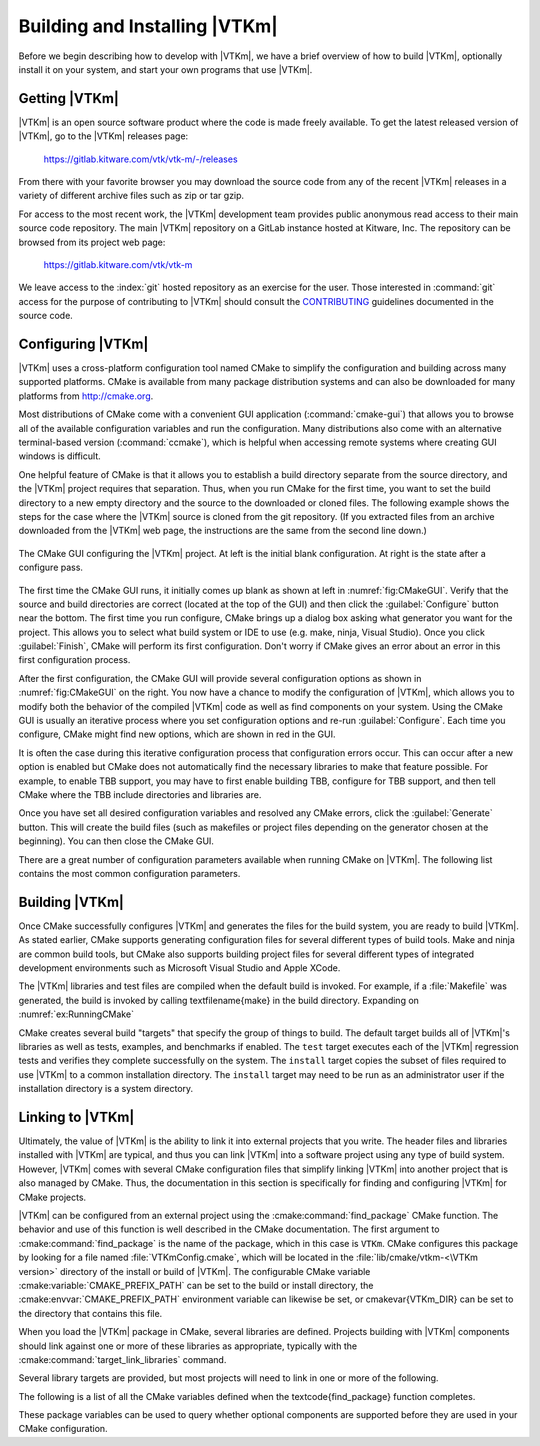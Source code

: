 ==============================
Building and Installing |VTKm|
==============================

Before we begin describing how to develop with |VTKm|, we have a brief overview of how to build |VTKm|, optionally install it on your system, and start your own programs that use |VTKm|.


------------------------------
Getting |VTKm|
------------------------------

|VTKm| is an open source software product where the code is made freely available.
To get the latest released version of |VTKm|, go to the |VTKm| releases page:

  https://gitlab.kitware.com/vtk/vtk-m/-/releases

From there with your favorite browser you may download the source code from any of the recent |VTKm| releases in a variety of different archive files such as zip or tar gzip.

For access to the most recent work, the |VTKm| development team provides public anonymous read access to their main source code repository.
The main |VTKm| repository on a GitLab instance hosted at Kitware, Inc.
The repository can be browsed from its project web page:

  https://gitlab.kitware.com/vtk/vtk-m

We leave access to the :index:`git` hosted repository as an exercise for the user.
Those interested in :command:`git` access for the purpose of contributing to |VTKm| should consult the `CONTRIBUTING <https://gitlab.kitware.com/vtk/vtk-m/blob/master/CONTRIBUTING.md>`_ guidelines documented in the source code.

.. %% \index{git|(}

.. %% The source code in the |VTKm| repository is access through the \textfilename{git} version control tool.
.. %% If you have not used \textfilename{git} before, there are several resources available to help you get familiar with it.
.. %% Github has a nice setup guide (\url{https://help.github.com/articles/set-up-git}) to help you get up and running quickly.
.. %% For more complete documentation, we recommend the \emph{Pro Git} book (\url{https://git-scm.com/book}).

.. %% To get a copy of the |VTKm| repository, issue a git clone command.

.. %% \begin{blankexample}{Cloning the main |VTKm| git repository.}
.. %% git clone https://gitlab.kitware.com/vtk/vtk-m.git
.. %% \end{blankexample}

.. %% The git clone command will create a copy of all the source code to your local machine.
.. %% As time passes and you want to get an update of changes in the repository, you can do that with the git pull command.

.. %% \begin{blankexample}{Updating a git repository with the pull command.}
.. %% git pull
.. %% \end{blankexample}

.. %% \begin{didyouknow}
.. %%   The proceeding examples for using git are based on the \textfilename{git} command line tool, which is particularly prevalent on Unix-based and Mac systems.
.. %%   There also exist several GUI tools for accessing git repositories.
.. %%   These tools each have their own interface and they can be quite different.
.. %%   However, they all should have roughly equivalent commands named ``clone'' to download a repository given a url and ``pull'' to update an existing repository.
.. %% \end{didyouknow}

.. %% \index{git|)}


------------------------------
Configuring |VTKm|
------------------------------

.. index::
   single: CMake
   pair: CMake; configuration

|VTKm| uses a cross-platform configuration tool named CMake to simplify the configuration and building across many supported platforms.
CMake is available from many package distribution systems and can also be downloaded for many platforms from http://cmake.org.

Most distributions of CMake come with a convenient GUI application (:command:`cmake-gui`) that allows you to browse all of the available configuration variables and run the configuration.
Many distributions also come with an alternative terminal-based version (:command:`ccmake`), which is helpful when accessing remote systems where creating GUI windows is difficult.

One helpful feature of CMake is that it allows you to establish a build directory separate from the source directory, and the |VTKm| project requires that separation.
Thus, when you run CMake for the first time, you want to set the build directory to a new empty directory and the source to the downloaded or cloned files.
The following example shows the steps for the case where the |VTKm| source is cloned from the git repository.
(If you extracted files from an archive downloaded from the |VTKm| web page, the instructions are the same from the second line down.)

.. code-block:: bash
   :caption: Running CMake on downloaded |VTKm| source (Unix commands).
   :name: ex:RunningCMake

   tar xvzf ~/Downloads/vtk-m-v2.1.0.tar.gz
   mkdir vtkm-build
   cd vtkm-build
   cmake-gui ../vtk-m-v2.1.0

.. _fig:CMakeGUI:
.. figure:: images/CMakeGUIBoth.png
   :width: 100%
   :align: center

   The CMake GUI configuring the |VTKm| project.
   At left is the initial blank configuration.
   At right is the state after a configure pass.

The first time the CMake GUI runs, it initially comes up blank as shown at left in :numref:`fig:CMakeGUI`.
Verify that the source and build directories are correct (located at the top of the GUI) and then click the :guilabel:`Configure` button near the bottom.
The first time you run configure, CMake brings up a dialog box asking what generator you want for the project.
This allows you to select what build system or IDE to use (e.g. make, ninja, Visual Studio).
Once you click :guilabel:`Finish`, CMake will perform its first configuration.
Don't worry if CMake gives an error about an error in this first configuration process.

.. commonerrors::
   Most options in CMake can be reconfigured at any time, but not the compiler and build system used.
   These must be set the first time configure is run and cannot be subsequently changed.
   If you want to change the compiler or the project file types, you will need to delete everything in the build directory and start over.

After the first configuration, the CMake GUI will provide several configuration options as shown in :numref:`fig:CMakeGUI` on the right.
You now have a chance to modify the configuration of |VTKm|, which allows you to modify both the behavior of the compiled |VTKm| code as well as find components on your system.
Using the CMake GUI is usually an iterative process where you set configuration options and re-run :guilabel:`Configure`.
Each time you configure, CMake might find new options, which are shown in red in the GUI.

It is often the case during this iterative configuration process that configuration errors occur.
This can occur after a new option is enabled but CMake does not automatically find the necessary libraries to make that feature possible.
For example, to enable TBB support, you may have to first enable building TBB, configure for TBB support, and then tell CMake where the TBB include directories and libraries are.

Once you have set all desired configuration variables and resolved any CMake errors, click the :guilabel:`Generate` button. This will create the build files (such as makefiles or project files depending on the generator chosen at the beginning). You can then close the CMake GUI.

There are a great number of configuration parameters available when running CMake on |VTKm|.
The following list contains the most common configuration parameters.

.. cmake:variable:: BUILD_SHARED_LIBS

   Determines whether static or shared libraries are built.

.. cmake:variable:: CMAKE_BUILD_TYPE

   Selects groups of compiler options from categories like :index:`Debug` and :index:`Release`.
   Debug builds are, obviously, easier to debug, but they run *much* slower than Release builds.
   Use Release builds whenever releasing production software or doing performance tests.

.. cmake:variable:: CMAKE_INSTALL_PREFIX

   The root directory to place files when building the install target.

.. cmake:variable:: VTKm_ENABLE_EXAMPLES

   The |VTKm| repository comes with an \textfilename{examples} directory.
   This macro determines whether they are built.

.. cmake:variable:: VTKm_ENABLE_BENCHMARKS

   If on, the |VTKm| build includes several benchmark programs.
   The benchmarks are regression tests for performance.

.. cmake:variable:: VTKm_ENABLE_CUDA

   Determines whether |VTKm| is built to run on :index:`CUDA` GPU devices.

.. index:: kokkos
.. cmake:variable:: VTKm_ENABLE_KOKKOS

   Determines whether |VTKm| is built using the `Kokkos <https://kokkos.github.io/kokkos-core-wiki/>`_ portable library.
   Kokkos, can be configured to support several backends that |VTKm| can leverage.

.. cmake:variable:: VTKm_ENABLE_MPI

   Determines whether |VTKm| is built with :index:`MPI` suppoert for running on distributed memory clusters.

.. cmake:variable:: VTKm_ENABLE_OPENMP

   Determines whether |VTKm| is built to run on multi-core devices using :index:`OpenMP` pragmas provided by the C++ compiler.

.. cmake:variable:: VTKm_ENABLE_RENDERING

   Determines whether to build the rendering library.

.. index:: see: Intel Threading Building Blocks; TBB
.. index:: TBB
.. cmake:variable:: VTKm_ENABLE_TBB

   Determines whether |VTKm| is built to run on multi-core x86 devices using the Intel Threading Building Blocks library.

.. cmake:variable:: VTKm_ENABLE_TESTING

   If on, the |VTKm| build includes building many test programs.
   The |VTKm| source includes hundreds of regression tests to ensure quality during development.

.. cmake:variable:: VTKm_ENABLE_TUTORIALS

   If on, several small example programes used for the |VTKm| tutorial are built.

.. cmake:variable:: VTKm_USE_64BIT_IDS

   If on, then |VTKm| will be compiled to use 64-bit integers to index arrays and other lists.
   If off, then |VTKm| will use 32-bit integers.
   32-bit integers take less memory but could cause failures on larger data.

.. cmake:variable:: VTKm_USE_DOUBLE_PRECISION

   If on, then |VTKm| will use double precision (64-bit) floating point numbers for calculations where the precision type is not otherwise specified.
   If off, then single precision (32-bit) floating point numbers are used.
   Regardless of this setting, |VTKm|'s templates will accept either type.


------------------------------
Building |VTKm|
------------------------------

Once CMake successfully configures |VTKm| and generates the files for the build system, you are ready to build |VTKm|.
As stated earlier, CMake supports generating configuration files for several different types of build tools.
Make and ninja are common build tools, but CMake also supports building project files for several different types of integrated development environments such as Microsoft Visual Studio and Apple XCode.

The |VTKm| libraries and test files are compiled when the default build is invoked.
For example, if a :file:`Makefile` was generated, the build is invoked by calling \textfilename{make} in the build directory.
Expanding on :numref:`ex:RunningCMake`

.. code-block:: bash
   :caption: Using :command:`make` to build |VTKm|.
   :name: ex:RunningMake

   tar xvzf ~/Downloads/vtk-m-v2.1.0.tar.gz
   mkdir vtkm-build
   cd vtkm-build
   cmake-gui ../vtk-m-v2.1.0
   make -j
   make install

.. didyouknow::
   :file:`Makefile` and other project files generated by CMake support parallel builds, which run multiple compile steps simultaneously.
   On computers that have multiple processing cores (as do almost all modern computers), this can significantly speed up the overall compile.
   Some build systems require a special flag to engage parallel compiles.
   For example, :command:`make` requires the ``-j`` flag to start parallel builds as demonstrated in :numref:`ex:RunningMake`.

.. didyouknow::
   :numref:`ex:RunningMake` assumes that a make build system was generated, which is the default on most system.
   However, CMake supports many more build systems, which use different commands to run the build.
   If you are not sure what the appropriate build command is, you can run ``cmake --build`` to allow CMake to start the build using whatever build system is being used.

.. commonerrors::
   CMake allows you to switch between several types of builds including default, Debug, and Release.
   Programs and libraries compiled as release builds can run *much* faster than those from other types of builds.
   Thus, it is important to perform Release builds of all software released for production or where runtime is a concern.
   Some integrated development environments such as Microsoft Visual Studio allow you to specify the different build types within the build system.
   But for other build programs, like :command:`make`, you have to specify the build type in the :cmake:variable:`CMAKE_BUILD_TYPE` CMake configuration variable, which is described in :secref:`building:Configuring |VTKm|`.

CMake creates several build "targets" that specify the group of things to build.
The default target builds all of |VTKm|'s libraries as well as tests, examples, and benchmarks if enabled.
The ``test`` target executes each of the |VTKm| regression tests and verifies they complete successfully on the system.
The ``install`` target copies the subset of files required to use |VTKm| to a common installation directory.
The ``install`` target may need to be run as an administrator user if the installation directory is a system directory.

.. didyouknow::
   |VTKm| contains a significant amount of regression tests.
   If you are not concerned with testing a build on a given system, you can turn off building the testing, benchmarks, and examples using the CMake configuration variables described in :secref:`building:Configuring |VTKm|`.
   This can shorten the |VTKm| compile time.


------------------------------
Linking to |VTKm|
------------------------------

Ultimately, the value of |VTKm| is the ability to link it into external projects that you write.
The header files and libraries installed with |VTKm| are typical, and thus you can link |VTKm| into a software project using any type of build system.
However, |VTKm| comes with several CMake configuration files that simplify linking |VTKm| into another project that is also managed by CMake.
Thus, the documentation in this section is specifically for finding and configuring |VTKm| for CMake projects.

.. index::
   pair: CMake; VTK-m package

|VTKm| can be configured from an external project using the :cmake:command:`find_package` CMake function.
The behavior and use of this function is well described in the CMake documentation.
The first argument to :cmake:command:`find_package` is the name of the package, which in this case is ``VTKm``.
CMake configures this package by looking for a file named :file:`VTKmConfig.cmake`, which will be located in the :file:`lib/cmake/vtkm-<\VTKm version>` directory of the install or build of |VTKm|.
The configurable CMake variable :cmake:variable:`CMAKE_PREFIX_PATH` can be set to the build or install directory, the :cmake:envvar:`CMAKE_PREFIX_PATH` environment variable can likewise be set, or \cmakevar{VTKm_DIR} can be set to the directory that contains this file.

.. code-block:: cmake
   :caption: Loading |VTKm| configuration from an external CMake project.

   find_package(VTKm REQUIRED)

.. didyouknow::
   The CMake :cmake:command:`find_package` function also supports several features not discussed here including specifying a minimum or exact version of |VTKm| and turning off some of the status messages.
   See the CMake documentation for more details.

.. index::
   triple: CMake ; VTK-m package ; libraries

When you load the |VTKm| package in CMake, several libraries are defined.
Projects building with |VTKm| components should link against one or more of these libraries as appropriate, typically with the :cmake:command:`target_link_libraries` command.

.. code-block:: cmake
   :caption: Linking |VTKm| code into an external program.

   find_package(VTKm REQUIRED)

   add_executable(myprog myprog.cxx)
   target_link_libraries(myprog vtkm::filter)

Several library targets are provided, but most projects will need to link in one or more of the following.

..
   Note that I am documenting the VTK-m targets as CMake variables. This is
   because the Sphinx extension for the CMake domain that I am using currently
   does not support documenting targets.

.. cmake:variable:: vtkm::cont

   Contains the base objects used to control |VTKm|.

.. cmake:variable:: vtkm::filter

   Contains |VTKm|'s pre-built filters.
   Applications that are looking to use VTK-m filters will need to link to this library.
   The filters are further broken up into several smaller library packages (such as :cmake:variable:`vtkm::filter_contour`, :cmake:variable`vtkm::filter_flow`, :cmake:variable:`vtkm::filter_field_transform`, and many more.
   :cmake:variable:`vtkm::filter` is actually a meta library that links all of these filter libraries to a CMake target.

.. cmake:variable:: vtkm::io

   Contains |VTKm|'s facilities for interacting with files.
   For example, reading and writing png, NetBPM, and VTK files.

.. cmake:variable:: vtkm::rendering

   Contains |VTKm|'s rendering components.
   This library is only available if :cmake:variable:`VTKm_ENABLE_RENDERING` is set to true.

.. cmake:variable:: vtkm::source

   Contains |VTKm|'s pre-built dataset generators suchas  Wavelet, Tangle, and Oscillator.
   Most applications will not need to link to this library.

.. didyouknow::
   The "libraries" made available in the |VTKm| do more than add a library to the linker line.
   These libraries are actually defined as external targets that establish several compiler flags, like include file directories.
   Many CMake packages require you to set up other target options to compile correctly, but for |VTKm| it is sufficient to simply link against the library.

.. commonerrors::
   Because the |VTKm| CMake libraries do more than set the link line, correcting the link libraries can do more than fix link problems.
   For example, if you are getting compile errors about not finding |VTKm| header files, then you probably need to link to one of |VTKm|'s libraries to fix the problem rather than try to add the include directories yourself.

.. index::
   triple: CMake; VTK-m package; variables

The following is a list of all the CMake variables defined when the \textcode{find_package} function completes.

.. cmake:variable:: VTKm_FOUND

   Set to true if the |VTKm| CMake package is successfully loaded.
   If :cmake:command:`find_package` was not called with the ``REQUIRED`` option, then this variable should be checked before attempting to use |VTKm|.

.. cmake:variable:: VTKm_VERSION

   The version number of the loaded |VTKm| package.
   This is in the form "major.minor".

.. cmake:variable:: VTKm_VERSION_FULL

   The extended version number of the |VTKm| package including patch and in-between-release information.
   This is in the form "major.minor.patch[.gitsha1]" where "gitsha" is only included if the source code is in between releases.

.. cmake:variable:: VTKm_VERSION_MAJOR

   The major |VTKm| version number.

.. cmake:variable:: VTKm_VERSION_MINOR

   The minor |VTKm| version number.

.. cmake:variable:: VTKm_VERSION_PATCH

   The patch |VTKm| version number.

.. cmake:variable:: VTKm_ENABLE_CUDA

   Set to true if |VTKm| was compiled for CUDA.

.. cmake:variable:: VTKm_ENABLE_Kokkos

   Set to true if |VTKm| was compiled with Kokkos.

.. cmake:variable:: VTKm_ENABLE_OPENMP

   Set to true if |VTKm| was compiled for OpenMP.

.. cmake:variable:: VTKm_ENABLE_TBB

   Set to true if |VTKm| was compiled for TBB.

.. cmake:variable:: VTKm_ENABLE_RENDERING

   Set to true if the |VTKm| rendering library was compiled.

.. cmake:variable:: VTKm_ENABLE_MPI

   Set to true if |VTKm| was compiled with MPI support.

These package variables can be used to query whether optional components are supported before they are used in your CMake configuration.

.. code-block:: cmake
   :caption: Using an optional component of |VTKm|.

   find_package(VTKm REQUIRED)

   if (NOT VTKm::ENABLE::RENDERING)
     message(FATAL_ERROR "VTK-m must be built with rendering on.")
   endif()

   add_executable(myprog myprog.cxx)
   target_link_libraries(myprog vtkm::cont vtkm::rendering)
